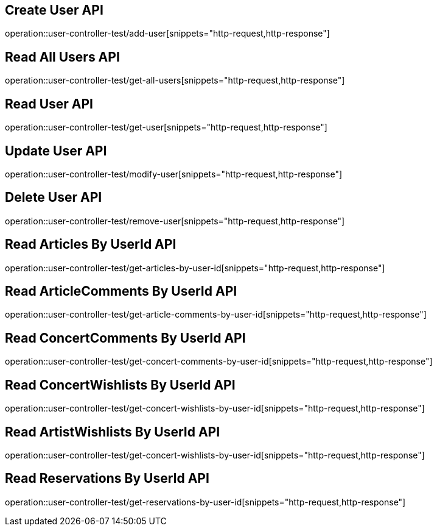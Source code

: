 // UserController에 대한 부분을 작성해주었다.
// operation을 사용해 snippet의 디렉토리를 지정하고 뒤에 원하는 snippet 종류를 넣어주면 된다.

== Create User API
operation::user-controller-test/add-user[snippets="http-request,http-response"]

== Read All Users API
operation::user-controller-test/get-all-users[snippets="http-request,http-response"]

== Read User API
operation::user-controller-test/get-user[snippets="http-request,http-response"]

== Update User API
operation::user-controller-test/modify-user[snippets="http-request,http-response"]

== Delete User API
operation::user-controller-test/remove-user[snippets="http-request,http-response"]

== Read Articles By UserId API
operation::user-controller-test/get-articles-by-user-id[snippets="http-request,http-response"]

== Read ArticleComments By UserId API
operation::user-controller-test/get-article-comments-by-user-id[snippets="http-request,http-response"]

== Read ConcertComments By UserId API
operation::user-controller-test/get-concert-comments-by-user-id[snippets="http-request,http-response"]

== Read ConcertWishlists By UserId API
operation::user-controller-test/get-concert-wishlists-by-user-id[snippets="http-request,http-response"]

== Read ArtistWishlists By UserId API
operation::user-controller-test/get-concert-wishlists-by-user-id[snippets="http-request,http-response"]

== Read Reservations By UserId API
operation::user-controller-test/get-reservations-by-user-id[snippets="http-request,http-response"]
